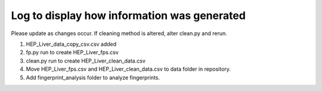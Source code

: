 ============================================
Log to display how information was generated
============================================

Please update as changes occur. If cleaning method is altered, alter
clean.py and rerun.

1. HEP\_Liver\_data\_copy\_csv.csv added
   
2. fp.py run to create HEP\_Liver\_fps.csv

3. clean.py run to create HEP\_Liver\_clean\_data.csv 
   
4. Move HEP\_Liver\_fps.csv and HEP\_Liver\_clean\_data.csv to data folder
   in repository.

5. Add fingerprint\_analysis folder to analyze fingerprints.
